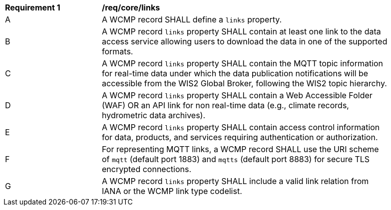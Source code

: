 [[req_core_distribution]]
[width="90%",cols="2,6a"]
|===
^|*Requirement {counter:req-id}* |*/req/core/links*
^|A |A WCMP record SHALL define a `+links+` property.
^|B |A WCMP record `+links+` property SHALL contain at least one link to the data access service allowing users to download the data in one of the supported formats.
^|C |A WCMP record `+links+` property SHALL contain the MQTT topic information for real-time data under which the data publication notifications will be accessible from the WIS2 Global Broker, following the WIS2 topic hierarchy.
^|D |A WCMP record `+links+` property SHALL contain a Web Accessible Folder (WAF) OR an API link for non real-time data (e.g., climate records, hydrometric data archives).
^|E |A WCMP record `+links+` property SHALL contain access control information for data, products, and services requiring authentication or authorization.
^|F |For representing MQTT links, a WCMP record SHALL use the URI scheme of `+mqtt+` (default port 1883) and `+mqtts+` (default port 8883) for secure TLS encrypted connections.
^|G |A WCMP record `+links+` property SHALL include a valid link relation from IANA or the WCMP link type codelist.
|===
